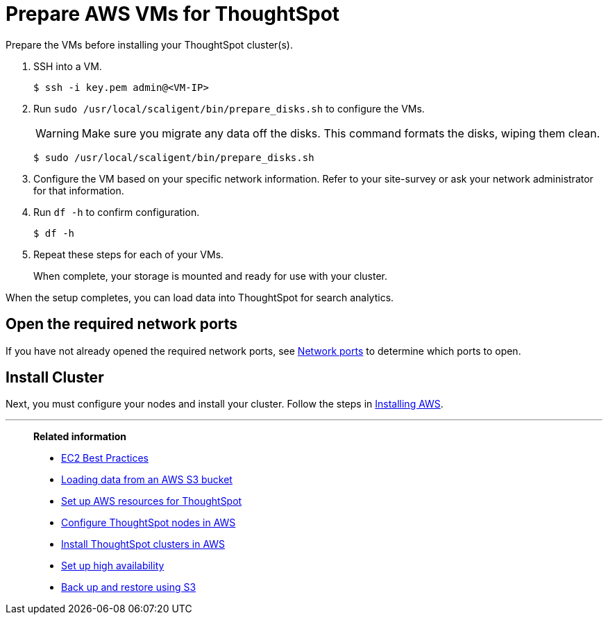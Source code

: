= Prepare AWS VMs for ThoughtSpot
:last_updated: 12/31/2020
:linkattrs:
:experimental:

Prepare the VMs before installing your ThoughtSpot cluster(s).

. SSH into a VM.
+
[source,console]
----
$ ssh -i key.pem admin@<VM-IP>
----

. Run `sudo /usr/local/scaligent/bin/prepare_disks.sh` to configure the VMs.
+
WARNING: Make sure you migrate any data off the disks.
This command formats the disks, wiping them clean.
+
[source,console]
----
$ sudo /usr/local/scaligent/bin/prepare_disks.sh
----

. Configure the VM based on your specific network information.
Refer to your site-survey or ask your network administrator for that information.
. Run `df -h` to confirm configuration.
+
[source,console]
----
$ df -h
----

. Repeat these steps for each of your VMs.
+
When complete, your storage is mounted and ready for use with your cluster.

When the setup completes, you can load data into ThoughtSpot for search analytics.

[#network-ports]
== Open the required network ports

If you have not already opened the required network ports, see xref:ports.adoc[Network ports] to determine which ports to open.

[#install-cluster]
== Install Cluster

Next, you must configure your nodes and install your cluster.
Follow the steps in xref:aws-installing.adoc[Installing AWS].

'''
> **Related information**
>
> * http://docs.aws.amazon.com/AWSEC2/latest/UserGuide/ec2-best-practices.html[EC2 Best Practices^]
> * xref:tsload-import-csv.adoc#loading-data-from-an-aws-s3-bucket[Loading data from an AWS S3 bucket]
> * xref:aws-launch-instance.adoc[Set up AWS resources for ThoughtSpot]
> * xref:aws-installing.adoc[Configure ThoughtSpot nodes in AWS]
> * xref:aws-cluster-install.adoc[Install ThoughtSpot clusters in AWS]
> * xref:ha-aws-efs.adoc[Set up high availability]
> * xref:aws-backup-restore.adoc[Back up and restore using S3]
